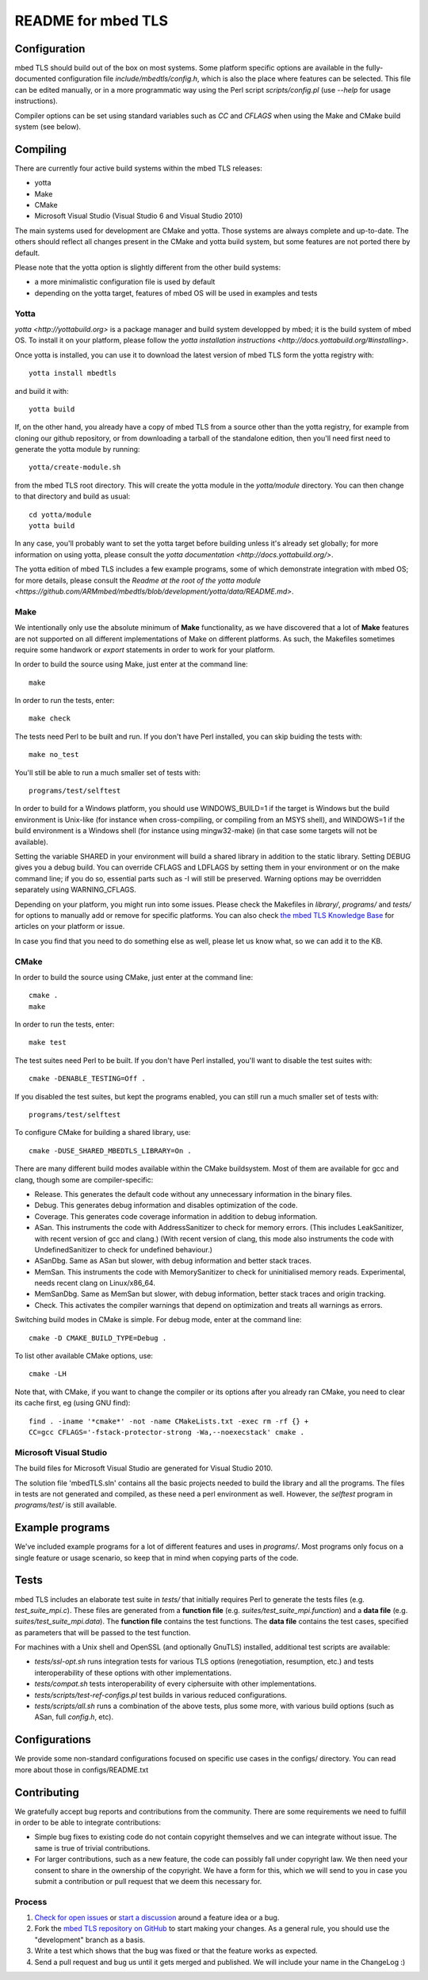 ===================
README for mbed TLS
===================

Configuration
=============

mbed TLS should build out of the box on most systems. Some platform specific options are available in the fully-documented configuration file *include/mbedtls/config.h*, which is also the place where features can be selected.
This file can be edited manually, or in a more programmatic way using the Perl
script *scripts/config.pl* (use *--help* for usage instructions).

Compiler options can be set using standard variables such as *CC* and *CFLAGS* when using the Make and CMake build system (see below).

Compiling
=========

There are currently four active build systems within the mbed TLS releases:

- yotta
- Make
- CMake
- Microsoft Visual Studio (Visual Studio 6 and Visual Studio 2010)

The main systems used for development are CMake and yotta. Those systems are always complete and up-to-date. The others should reflect all changes present in the CMake and yotta build system, but some features are not ported there by default.

Please note that the yotta option is slightly different from the other build systems:

- a more minimalistic configuration file is used by default
- depending on the yotta target, features of mbed OS will be used in examples and tests

Yotta
-----

`yotta <http://yottabuild.org>` is a package manager and build system developped by mbed; it is the build system of mbed OS. To install it on your platform, please follow the `yotta installation instructions <http://docs.yottabuild.org/#installing>`.

Once yotta is installed, you can use it to download the latest version of mbed TLS form the yotta registry with::

    yotta install mbedtls

and build it with::

    yotta build

If, on the other hand, you already have a copy of mbed TLS from a source other than the yotta registry, for example from cloning our github repository, or from downloading a tarball of the standalone edition, then you'll need first need to generate the yotta module by running::

    yotta/create-module.sh

from the mbed TLS root directory. This will create the yotta module in the *yotta/module* directory. You can then change to that directory and build as usual::

    cd yotta/module
    yotta build

In any case, you'll probably want to set the yotta target before building unless it's already set globally; for more information on using yotta, please consult the `yotta documentation <http://docs.yottabuild.org/>`.

The yotta edition of mbed TLS includes a few example programs, some of which demonstrate integration with mbed OS; for more details, please consult the `Readme at the root of the yotta module <https://github.com/ARMmbed/mbedtls/blob/development/yotta/data/README.md>`.

Make
----

We intentionally only use the absolute minimum of **Make** functionality, as we have discovered that a lot of **Make** features are not supported on all different implementations of Make on different platforms. As such, the Makefiles sometimes require some handwork or `export` statements in order to work for your platform.

In order to build the source using Make, just enter at the command line::

    make

In order to run the tests, enter::

    make check

The tests need Perl to be built and run. If you don't have Perl installed, you can skip buiding the tests with::

    make no_test

You'll still be able to run a much smaller set of tests with::

    programs/test/selftest

In order to build for a Windows platform, you should use WINDOWS_BUILD=1 if the target is Windows but the build environment is Unix-like (for instance when cross-compiling, or compiling from an MSYS shell), and WINDOWS=1 if the build environment is a Windows shell (for instance using mingw32-make) (in that case some targets will not be available).

Setting the variable SHARED in your environment will build a shared library in addition to the static library. Setting DEBUG gives you a debug build.  You can override CFLAGS and LDFLAGS by setting them in your environment or on the make command line; if you do so, essential parts such as -I will still be preserved.  Warning options may be overridden separately using WARNING_CFLAGS.

Depending on your platform, you might run into some issues. Please check the Makefiles in *library/*, *programs/* and *tests/* for options to manually add or remove for specific platforms. You can also check `the mbed TLS Knowledge Base <https://tls.mbed.org/kb>`_ for articles on your platform or issue.

In case you find that you need to do something else as well, please let us know what, so we can add it to the KB.

CMake
-----

In order to build the source using CMake, just enter at the command line::

    cmake .
    make

In order to run the tests, enter::

    make test

The test suites need Perl to be built. If you don't have Perl installed, you'll want to disable the test suites with::

    cmake -DENABLE_TESTING=Off .

If you disabled the test suites, but kept the programs enabled, you can still run a much smaller set of tests with::

    programs/test/selftest

To configure CMake for building a shared library, use::

    cmake -DUSE_SHARED_MBEDTLS_LIBRARY=On .

There are many different build modes available within the CMake buildsystem. Most of them are available for gcc and clang, though some are compiler-specific:

- Release.
  This generates the default code without any unnecessary information in the binary files.
- Debug.
  This generates debug information and disables optimization of the code.
- Coverage.
  This generates code coverage information in addition to debug information.
- ASan.
  This instruments the code with AddressSanitizer to check for memory errors.
  (This includes LeakSanitizer, with recent version of gcc and clang.)
  (With recent version of clang, this mode also instruments the code with
  UndefinedSanitizer to check for undefined behaviour.)
- ASanDbg.
  Same as ASan but slower, with debug information and better stack traces.
- MemSan.
  This instruments the code with MemorySanitizer to check for uninitialised
  memory reads. Experimental, needs recent clang on Linux/x86_64.
- MemSanDbg.
  Same as MemSan but slower, with debug information, better stack traces and
  origin tracking.
- Check.
  This activates the compiler warnings that depend on optimization and treats
  all warnings as errors.

Switching build modes in CMake is simple. For debug mode, enter at the command line::

    cmake -D CMAKE_BUILD_TYPE=Debug .

To list other available CMake options, use::

    cmake -LH

Note that, with CMake, if you want to change the compiler or its options after you already ran CMake, you need to clear its cache first, eg (using GNU find)::

    find . -iname '*cmake*' -not -name CMakeLists.txt -exec rm -rf {} +
    CC=gcc CFLAGS='-fstack-protector-strong -Wa,--noexecstack' cmake .

Microsoft Visual Studio
-----------------------

The build files for Microsoft Visual Studio are generated for Visual Studio 2010.

The solution file 'mbedTLS.sln' contains all the basic projects needed to build the library and all the programs. The files in tests are not generated and compiled, as these need a perl environment as well. However, the `selftest` program in *programs/test/* is still available.

Example programs
================

We've included example programs for a lot of different features and uses in *programs/*. Most programs only focus on a single feature or usage scenario, so keep that in mind when copying parts of the code.

Tests
=====

mbed TLS includes an elaborate test suite in *tests/* that initially requires Perl to generate the tests files (e.g. *test_suite_mpi.c*). These files are generated from a **function file** (e.g. *suites/test_suite_mpi.function*) and a **data file** (e.g. *suites/test_suite_mpi.data*). The **function file** contains the test functions. The **data file** contains the test cases, specified as parameters that will be passed to the test function.

For machines with a Unix shell and OpenSSL (and optionally GnuTLS) installed, additional test scripts are available:

- *tests/ssl-opt.sh* runs integration tests for various TLS options (renegotiation, resumption, etc.) and tests interoperability of these options with other implementations.
- *tests/compat.sh* tests interoperability of every ciphersuite with other implementations.
- *tests/scripts/test-ref-configs.pl* test builds in various reduced configurations.
- *tests/scripts/all.sh* runs a combination of the above tests, plus some more, with various build options (such as ASan, full *config.h*, etc).

Configurations
==============

We provide some non-standard configurations focused on specific use cases in the configs/ directory. You can read more about those in configs/README.txt

Contributing
============

We gratefully accept bug reports and contributions from the community. There are some requirements we need to fulfill in order to be able to integrate contributions:

- Simple bug fixes to existing code do not contain copyright themselves and we can integrate without issue. The same is true of trivial contributions.

- For larger contributions, such as a new feature, the code can possibly fall under copyright law. We then need your consent to share in the ownership of the copyright. We have a form for this, which we will send to you in case you submit a contribution or pull request that we deem this necessary for.

Process
-------
#. `Check for open issues <https://github.com/ARMmbed/mbedtls/issues>`_ or
   `start a discussion <https://tls.mbed.org/discussions>`_ around a feature
   idea or a bug.
#. Fork the `mbed TLS repository on GitHub <https://github.com/ARMmbed/mbedtls>`_
   to start making your changes. As a general rule, you should use the
   "development" branch as a basis.
#. Write a test which shows that the bug was fixed or that the feature works
   as expected.
#. Send a pull request and bug us until it gets merged and published. We will
   include your name in the ChangeLog :)
